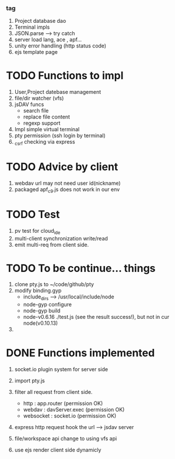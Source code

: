 ***  tag
     1. Project database dao
     2. Terminal impls
     3. JSON.parse --> try catch
     4. server load lang, ace , apf...
     5. unity error handling (http status code)
     6. ejs template page

* TODO Functions to impl
   1. User,Project datebase management
   2. file/dir watcher (vfs) 
   3. jsDAV funcs 
     - search file 
     - replace file content 
     - regexp support 
   4. Impl simple virtual terminal
   5. pty permission (ssh login by terminal)
   6. _csrf checking via express


* TODO Advice by client
  1. webdav url may not need user id(nickname)
  2. packaged apf_c9.js does not work in our env
     
  
* TODO Test
  1. pv test for cloud_ide
  2. multi-client synchronization write/read
  3. emit multi-req from client side.

* TODO To be continue... things
  1. clone pty.js to ~/code/github/pty
  2. modify binding.gyp
     - include_dirs --> /usr/local/include/node
     - node-gyp configure
     - node-gyp build
     - node-v0.6.16 ./test.js  (see the result success!), but not in cur node(v0.10.13)
  3. 


* DONE Functions implemented
  1. socket.io plugin system for server side
  2. import pty.js
  3. filter all request from client side.
     - http : app.router (permission OK)
     - webdav : davServer.exec (permission OK)
     - websocket : socket.io (permission OK)

  4. express http request hook the url --> jsdav server

  5. file/workspace api change to using vfs api 

  6. use ejs render client side dynamicly

